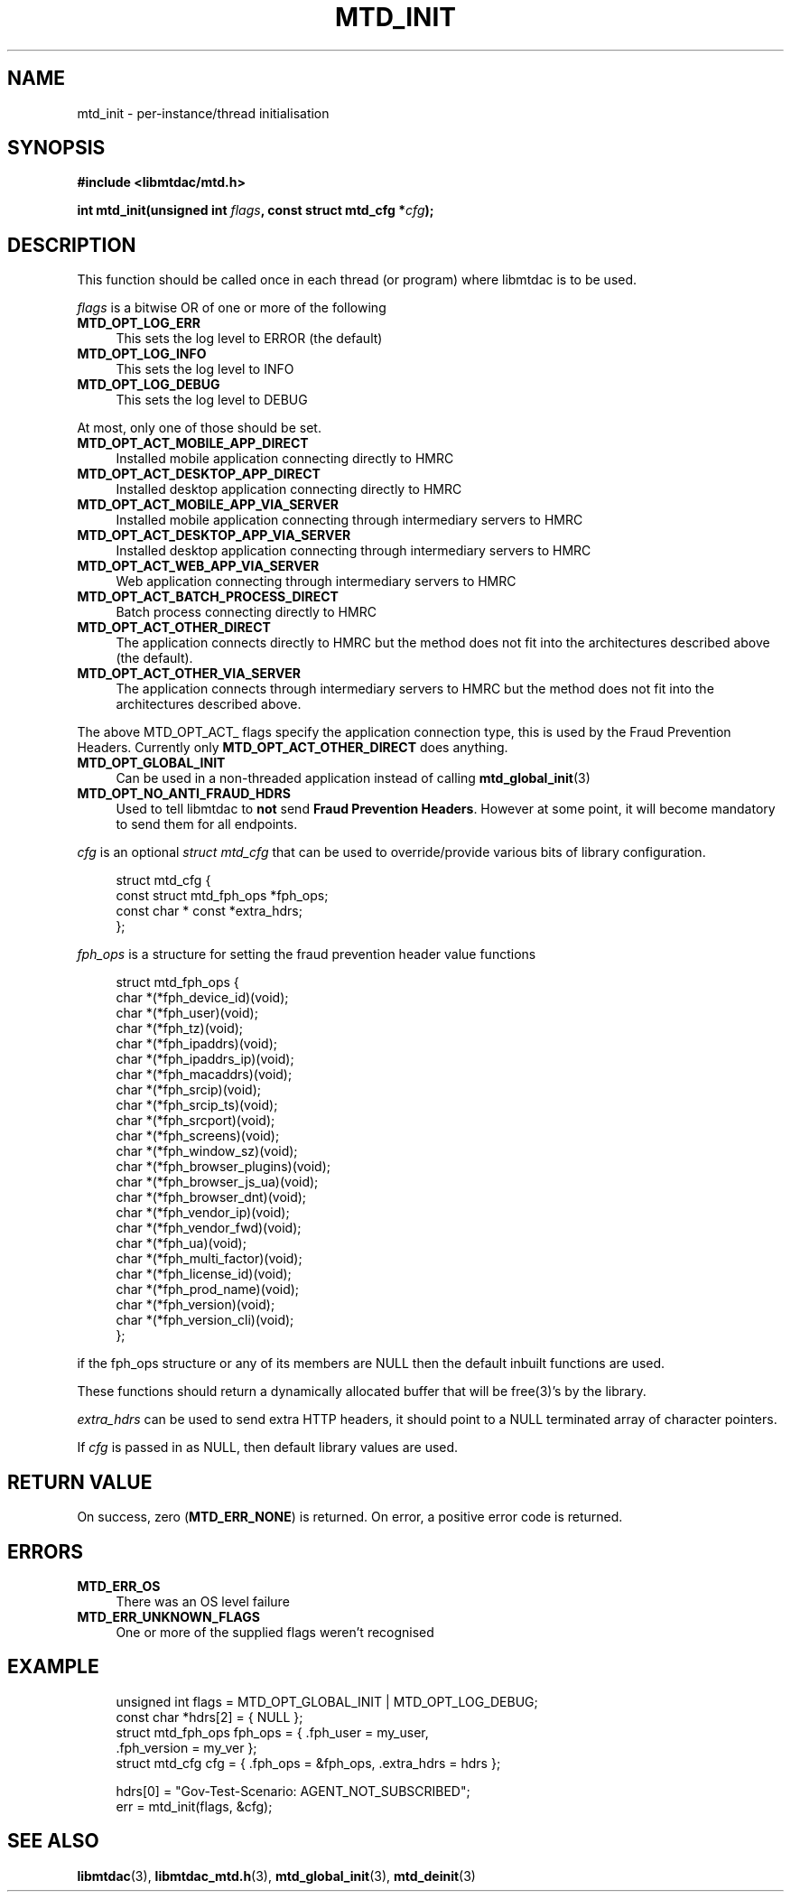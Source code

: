 .TH MTD_INIT 3 "January 7, 2021" "0.17.0" "libmtdac"

.SH NAME

mtd_init \- per-instance/thread initialisation

.SH SYNOPSIS

.B #include <libmtdac/mtd.h>
.PP
.BI "int mtd_init(unsigned int " flags ", const struct mtd_cfg *" cfg );

.SH DESCRIPTION

This function should be called once in each thread (or program) where libmtdac
is to be used.
.PP
\fIflags\fP is a bitwise OR of one or more of the following

.TP 4
.B MTD_OPT_LOG_ERR
This sets the log level to ERROR (the default)

.TP
.B MTD_OPT_LOG_INFO
This sets the log level to INFO

.TP
.B MTD_OPT_LOG_DEBUG
This sets the log level to DEBUG

.PP
At most, only one of those should be set.

.TP 4
.B MTD_OPT_ACT_MOBILE_APP_DIRECT
Installed mobile application connecting directly to HMRC

.TP
.B MTD_OPT_ACT_DESKTOP_APP_DIRECT
Installed desktop application connecting directly to HMRC

.TP
.B MTD_OPT_ACT_MOBILE_APP_VIA_SERVER
Installed mobile application connecting through intermediary servers to HMRC

.TP
.B MTD_OPT_ACT_DESKTOP_APP_VIA_SERVER
Installed desktop application connecting through intermediary servers to HMRC

.TP
.B MTD_OPT_ACT_WEB_APP_VIA_SERVER
Web application connecting through intermediary servers to HMRC

.TP
.B MTD_OPT_ACT_BATCH_PROCESS_DIRECT
Batch process connecting directly to HMRC

.TP
.B MTD_OPT_ACT_OTHER_DIRECT
The application connects directly to HMRC but the method does not fit into the
architectures described above (the default).

.TP
.B MTD_OPT_ACT_OTHER_VIA_SERVER
The application connects through intermediary servers to HMRC but the method
does not fit into the architectures described above.

.PP
The above MTD_OPT_ACT_ flags specify the application connection type, this is
used by the Fraud Prevention Headers. Currently only
\fBMTD_OPT_ACT_OTHER_DIRECT\fP does anything.

.TP 4
.B MTD_OPT_GLOBAL_INIT
Can be used in a non-threaded application instead of calling
.BR mtd_global_init (3)

.TP
.B MTD_OPT_NO_ANTI_FRAUD_HDRS
Used to tell libmtdac to \fBnot\fP send \fBFraud Prevention Headers\fP.
However at some point, it will become mandatory to send them for all endpoints.

.PP

\fIcfg\fP is an optional \fIstruct mtd_cfg\fP that can be used to
override/provide various bits of library configuration.

.RS 4
.EX
struct mtd_cfg {
        const struct mtd_fph_ops *fph_ops;
        const char * const       *extra_hdrs;
};
.EE
.RE

\fIfph_ops\fP is a structure for setting the fraud prevention header value
functions

.RS 4
.EX
struct mtd_fph_ops {
        char *(*fph_device_id)(void);
        char *(*fph_user)(void);
        char *(*fph_tz)(void);
        char *(*fph_ipaddrs)(void);
        char *(*fph_ipaddrs_ip)(void);
        char *(*fph_macaddrs)(void);
        char *(*fph_srcip)(void);
        char *(*fph_srcip_ts)(void);
        char *(*fph_srcport)(void);
        char *(*fph_screens)(void);
        char *(*fph_window_sz)(void);
        char *(*fph_browser_plugins)(void);
        char *(*fph_browser_js_ua)(void);
        char *(*fph_browser_dnt)(void);
        char *(*fph_vendor_ip)(void);
        char *(*fph_vendor_fwd)(void);
        char *(*fph_ua)(void);
        char *(*fph_multi_factor)(void);
        char *(*fph_license_id)(void);
        char *(*fph_prod_name)(void);
        char *(*fph_version)(void);
        char *(*fph_version_cli)(void);
};
.EE
.RE

if the fph_ops structure or any of its members are NULL then the default
inbuilt functions are used.
.PP
These functions should return a dynamically allocated buffer that will be
free(3)'s by the library.

.PP

\fIextra_hdrs\fP can be used to send extra HTTP headers, it should point to a
NULL terminated array of character pointers.

.PP

If \fIcfg\fP is passed in as NULL, then default library values are used.

.SH RETURN VALUE

On success, zero (\fBMTD_ERR_NONE\fP) is returned. On error, a positive error
code is returned.

.SH ERRORS

.TP 4
.B MTD_ERR_OS
There was an OS level failure

.TP
.B MTD_ERR_UNKNOWN_FLAGS
One or more of the supplied flags weren't recognised

.SH EXAMPLE

.RS 4
.EX

unsigned int flags = MTD_OPT_GLOBAL_INIT | MTD_OPT_LOG_DEBUG;
const char *hdrs[2] = { NULL };
struct mtd_fph_ops fph_ops = { .fph_user = my_user,
                               .fph_version = my_ver };
struct mtd_cfg cfg = { .fph_ops = &fph_ops, .extra_hdrs = hdrs };

hdrs[0] = "Gov-Test-Scenario: AGENT_NOT_SUBSCRIBED";
err = mtd_init(flags, &cfg);
.EE
.RE

.SH SEE ALSO

.BR libmtdac (3),
.BR libmtdac_mtd.h (3),
.BR mtd_global_init (3),
.BR mtd_deinit (3)
